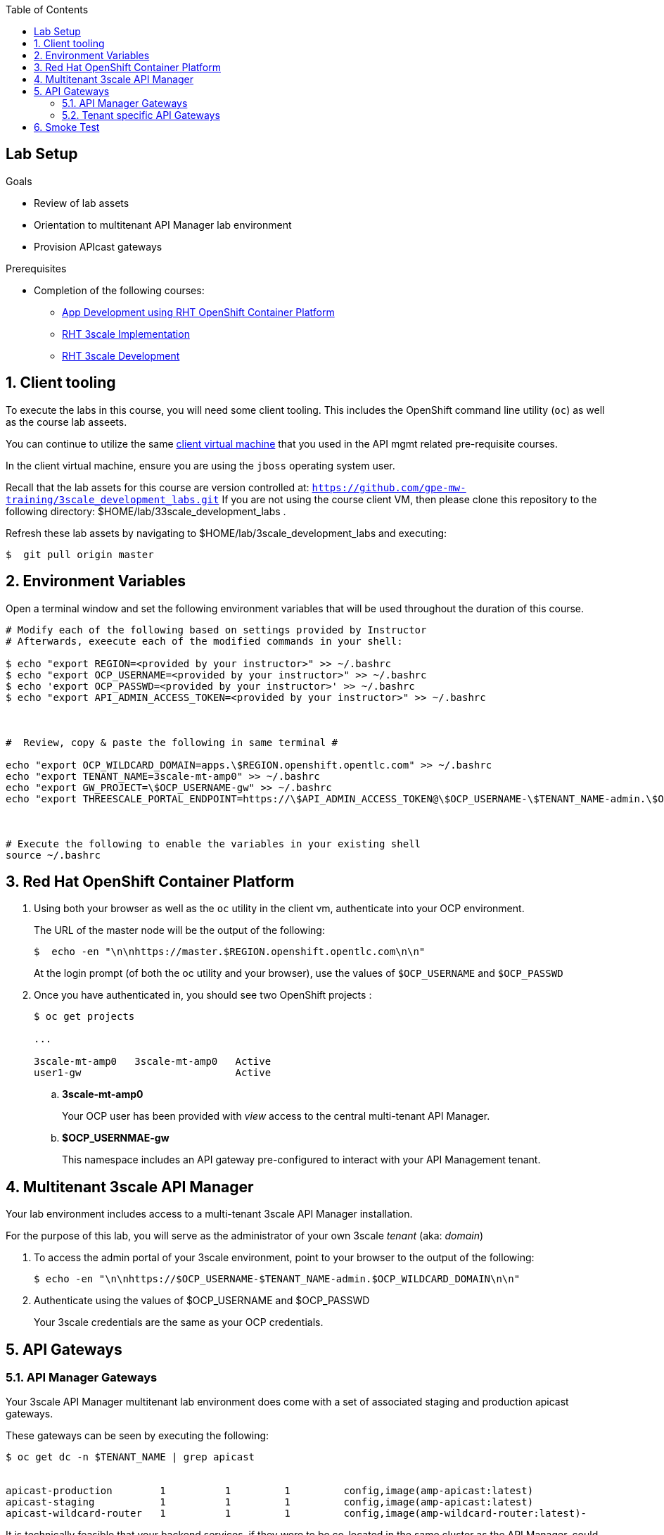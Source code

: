 :scrollbar:
:data-uri:
:toc2:
:linkattrs:


== Lab Setup

.Goals

* Review of lab assets
* Orientation to multitenant API Manager lab environment
* Provision APIcast gateways

.Prerequisites
* Completion of the following courses:
** link:https://learning.redhat.com/course/view.php?id=739[App Development using RHT OpenShift Container Platform]
** link:https://learning.redhat.com/course/view.php?id=977[RHT 3scale Implementation]
** link:https://learning.redhat.com/course/view.php?id=1121[RHT 3scale Development]

:numbered:

== Client tooling

To execute the labs in this course, you will need some client tooling.
This includes the OpenShift command line utility (`oc`) as well as the course lab asseets.

You can continue to  utilize the same link:https://drive.google.com/file/d/1Ee5h0_YpWcJ0Lt3boBXujsCghcarABFF/view?usp=sharing[client virtual machine] that you used in the API mgmt related pre-requisite courses.

In the client virtual machine, ensure you are using the `jboss` operating system user.

Recall that the lab assets for this course are version controlled at:  `https://github.com/gpe-mw-training/3scale_development_labs.git`
If you are not using the course client VM, then please clone this repository to the following directory:  $HOME/lab/33scale_development_labs .

Refresh these lab assets by navigating to $HOME/lab/3scale_development_labs and executing:

-----

$  git pull origin master
-----

== Environment Variables

Open a terminal window and set the following environment variables that will be used throughout the duration of this course.

ifdef::showscript[]
If student lab environment and 3scale tenants were provisioned using the ocp-workload-rhte-mw-api-mesh ansible role, then student details can be found in:

$HOME/provisioning_output/$OCP_WILDCARD_DOMAIN/$TENANT_HAME/$ocp_amp_admin_username_tenant_info_file_$START_TENANT_$END_TENANT.txt
endif::showscript[]

-----
# Modify each of the following based on settings provided by Instructor
# Afterwards, exeecute each of the modified commands in your shell:

$ echo "export REGION=<provided by your instructor>" >> ~/.bashrc
$ echo "export OCP_USERNAME=<provided by your instructor>" >> ~/.bashrc
$ echo 'export OCP_PASSWD=<provided by your instructor>' >> ~/.bashrc
$ echo "export API_ADMIN_ACCESS_TOKEN=<provided by your instructor>" >> ~/.bashrc



#  Review, copy & paste the following in same terminal #

echo "export OCP_WILDCARD_DOMAIN=apps.\$REGION.openshift.opentlc.com" >> ~/.bashrc
echo "export TENANT_NAME=3scale-mt-amp0" >> ~/.bashrc
echo "export GW_PROJECT=\$OCP_USERNAME-gw" >> ~/.bashrc
echo "export THREESCALE_PORTAL_ENDPOINT=https://\$API_ADMIN_ACCESS_TOKEN@\$OCP_USERNAME-\$TENANT_NAME-admin.\$OCP_WILDCARD_DOMAIN" >> ~/.bashrc



# Execute the following to enable the variables in your existing shell
source ~/.bashrc
-----


== Red Hat OpenShift Container Platform

. Using both your browser as well as the `oc` utility in the client vm, authenticate into your OCP environment.
+
The URL of the master node will be the output of the following:
+
-----
$  echo -en "\n\nhttps://master.$REGION.openshift.opentlc.com\n\n"
-----
+
At the login prompt (of both the oc utility and your browser), use the values of `$OCP_USERNAME` and `$OCP_PASSWD`

. Once you have authenticated in, you should see two OpenShift projects :
+
-----
$ oc get projects

...

3scale-mt-amp0   3scale-mt-amp0   Active
user1-gw                          Active
-----

.. *3scale-mt-amp0*
+
Your OCP user has been provided with _view_ access to the central multi-tenant API Manager.

.. *$OCP_USERNMAE-gw*
+
This namespace includes an API gateway pre-configured to interact with your API Management tenant.


== Multitenant 3scale API Manager

Your lab environment includes access to a multi-tenant 3scale API Manager installation.

For the purpose of this lab, you will serve as the administrator of your own 3scale _tenant_ (aka: _domain_)

. To access the admin portal of your 3scale environment, point to your browser to the output of the following:
+
-----
$ echo -en "\n\nhttps://$OCP_USERNAME-$TENANT_NAME-admin.$OCP_WILDCARD_DOMAIN\n\n"
-----

. Authenticate using the values of $OCP_USERNAME and $OCP_PASSWD
+
Your 3scale credentials are the same as your OCP credentials.


== API Gateways

=== API Manager Gateways

Your 3scale API Manager multitenant lab environment does come with a set of associated staging and production apicast gateways.

These gateways can be seen by executing the following:

-----
$ oc get dc -n $TENANT_NAME | grep apicast


apicast-production        1          1         1         config,image(amp-apicast:latest)
apicast-staging           1          1         1         config,image(amp-apicast:latest)
apicast-wildcard-router   1          1         1         config,image(amp-wildcard-router:latest)-
-----

It is technically feasible that your backend services, if they were to be  co-located in the same cluster as the API Manager, could be managed by these default API Manager gateways.

One practical hinderance however is that these gateways are owned by the 3scale master user and the OCP cluster-admin.
You, as a non cluster-admin,  do not have the ability to bounce these gateways, nor modify them if need be.

It also would be difficult to identify your logs while everyone's traffic flows through those gateways at the same time.

These default API Manager gateways are of minimal value to you.

=== Tenant specific API Gateways

Your lab environment comes pre-provisioned with a set of API gateways that are specific to your tenant.
You have full administrative access to your tenant specific API gateways.
These are the API gateways that you will use to manage your backend services for the duration of this course.

. You can get a list of these API gateways by executing the following:
+
-----
$ $ oc get deploy -n $GW_PROJECT


NAME            DESIRED   CURRENT   UP-TO-DATE   AVAILABLE   AGE
prod-apicast    1         0         0            0           7h
stage-apicast   1         0         0            0           7h
-----

. Notice the value of _$THREESCALE_PORTAL_ENDPOINT_ has already been set for you in each of your gateways:
+
-----
$ oc describe deploy prod-apicast -n $OCP_USERNAME-gw | grep THREESCALE_PORTAL_ENDPOINT

      THREESCALE_PORTAL_ENDPOINT:    https://b753490aa7586f8e0663f5d5ec62b63cf9e71540d9138e4869eede4446e8e871@user1-3scale-mt-amp0-admin.apps.3295.openshift.opentlc.com
-----
+
The API Gateway uses the value of _THREESCALE_PORTAL_ENDPOINT_ invoke the API Manager and retrieve details of your APIs.

. Resume the paused deploy objects:
+
-----
$ oc rollout resume deploy stage-apicast prod-apicast -n $GW_PROJECT
-----

== Smoke Test

In this section of the lab, you smoke test the management of any RESTful service of your choice using your 3scale API Manager and API gateways.

As backend services, you can use the same ones used in the pre-req courses (ie:  helloworld _swarm_ or _vertx_ based services) .
Another option is to conduct a smoke test using the _Echo API_ pre-configured with a new API tenant..

ifdef::showscript[]
endif::showscript[]
